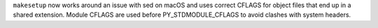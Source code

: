 ``makesetup`` now works around an issue with sed on macOS and uses correct
CFLAGS for object files that end up in a shared extension. Module CFLAGS
are used before PY_STDMODULE_CFLAGS to avoid clashes with system headers.
